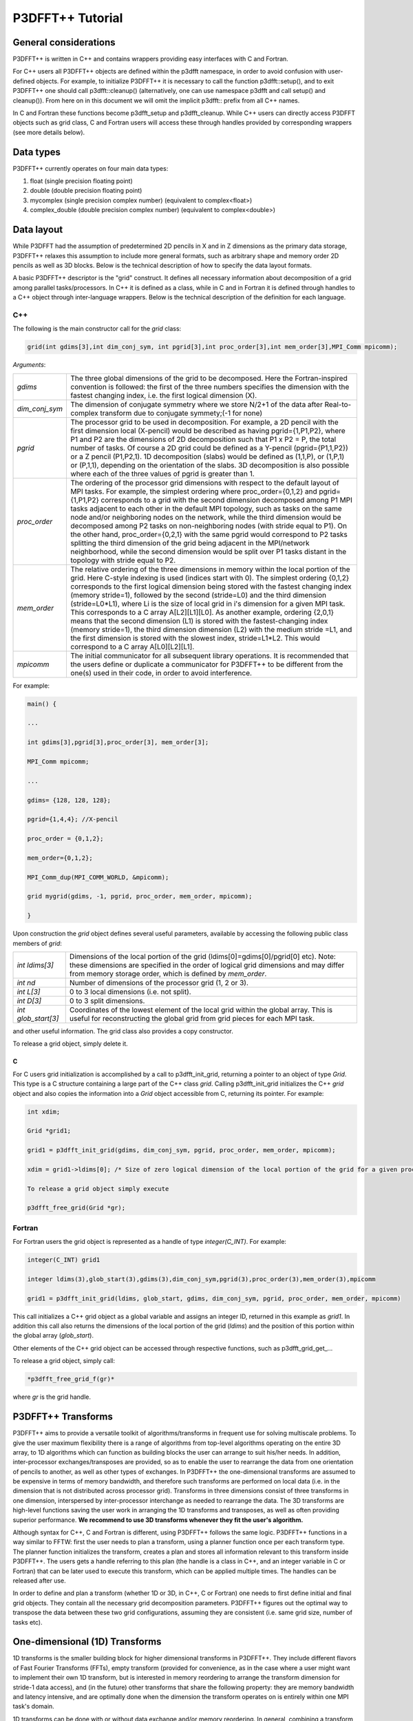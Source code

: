 P3DFFT++ Tutorial
*****************

General considerations
======================
P3DFFT++ is written in C++ and contains wrappers providing easy interfaces with C and Fortran. 

For C++ users all P3DFFT++ objects are defined within the p3dfft namespace, in order to avoid confusion with user-defined objects. For example, to initialize P3DFFT++ it is necessary to call the function p3dfft::setup(), and to exit P3DFFT++ one should call p3dfft::cleanup() (alternatively, one can use namespace p3dfft and call setup() and cleanup()). From here on in this document we will omit the implicit p3dfft:: prefix from all C++ names. 

In C and Fortran these functions become p3dfft_setup and p3dfft_cleanup.  While C++ users can directly access P3DFFT objects such as grid class, C and Fortran users will access these through handles provided by corresponding wrappers (see more details below). 

Data types
==========
P3DFFT++ currently operates on four main data types:

1. float (single precision floating point)
2. double (double precision floating point)
3. mycomplex (single precision complex number) (equivalent to complex<float>)
4. complex_double (double precision complex number) (equivalent to complex<double>)

Data layout
===========
While P3DFFT had the assumption of predetermined 2D pencils in X and in Z dimensions as the primary data storage, P3DFFT++ relaxes this assumption to include more general formats, such as arbitrary shape and memory order 2D pencils as well as 3D blocks. Below is the technical description of how to specify the data layout formats. 

A basic P3DFFT++ descriptor is the "grid" construct. It defines all necessary information about decomposition of a grid among parallel tasks/processors. In C++ it is defined as a class, while in C and in Fortran it is defined through handles to a C++ object through inter-language wrappers. Below is the technical description of the definition for each language.

C++
---
The following is the main constructor call for the *grid* class:

.. code-block:: cpp

        grid(int gdims[3],int dim_conj_sym, int pgrid[3],int proc_order[3],int mem_order[3],MPI_Comm mpicomm);

*Arguments*:

.. csv-table::
        :widths: auto

        "*gdims*", "The three global dimensions of the grid to be decomposed. Here the Fortran-inspired convention is followed: the first of the three numbers specifies the dimension with the fastest changing index, i.e. the first logical dimension (X)."
        "*dim_conj_sym*", "The dimension of conjugate symmetry where we store N/2+1 of the data after Real-to-complex transform due to conjugate symmety;(-1 for none)"
        "*pgrid*", "The processor grid to be used in decomposition. For example, a 2D pencil with the first dimension local (X-pencil) would be described as having pgrid={1,P1,P2}, where P1 and P2 are the dimensions of 2D decomposition such that P1 x P2 = P, the total number of tasks. Of course a 2D grid could be defined as a Y-pencil (pgrid={P1,1,P2}) or a Z pencil (P1,P2,1). 1D decomposition (slabs) would be defined as (1,1,P), or (1,P,1) or (P,1,1), depending on the orientation of the slabs. 3D decomposition is also possible where each of the three values of pgrid is greater than 1."
        "*proc_order*", "The ordering of the processor grid dimensions with respect to the default layout of MPI tasks. For example, the simplest ordering where proc_order={0,1,2} and pgrid={1,P1,P2} corresponds to a grid with the second dimension decomposed among P1 MPI tasks adjacent to each other in the default MPI topology, such as tasks on the same node and/or neighboring nodes on the network, while the third dimension would be decomposed among P2 tasks on non-neighboring nodes (with stride equal to P1). On the other hand, proc_order={0,2,1} with the same pgrid would correspond to P2 tasks splitting the third dimension of the grid being adjacent in the MPI/network neighborhood, while the second dimension would be split over P1 tasks distant in the topology with stride equal to P2."
        "*mem_order*", "The relative ordering of the three dimensions in memory within the local portion of the grid. Here C-style indexing is used (indices start with 0). The simplest ordering {0,1,2} corresponds to the first logical dimension being stored with the fastest changing index (memory stride=1), followed by the second (stride=L0) and the third dimension (stride=L0*L1), where Li is the size of local grid in i's dimension for a given MPI task. This corresponds to a C array A[L2][L1][L0]. As another example, ordering {2,0,1} means that the second dimension (L1) is stored with the fastest-changing index (memory stride=1), the third dimension dimension (L2) with the medium stride =L1, and the first dimension is stored with the slowest index, stride=L1*L2. This would correspond to a C array A[L0][L2][L1]."
        "*mpicomm*", "The initial communicator for all subsequent library operations. It is recommended that the users define or duplicate a communicator for P3DFFT++ to be different from the one(s) used in their code, in order to avoid interference."

For example:

.. code-block:: cpp

        main() {
        
        ...
        
        int gdims[3],pgrid[3],proc_order[3], mem_order[3];
        
        MPI_Comm mpicomm;
        
        ...
        
        gdims= {128, 128, 128};
        
        pgrid={1,4,4}; //X-pencil
        
        proc_order = {0,1,2};
        
        mem_order={0,1,2};
        
        MPI_Comm_dup(MPI_COMM_WORLD, &mpicomm);
        
        grid mygrid(gdims, -1, pgrid, proc_order, mem_order, mpicomm);
        
        }

Upon construction the *grid* object defines several useful parameters, available by accessing the following public class members of *grid*:

.. csv-table::
        :widths: auto

        "*int ldims[3]*", "Dimensions of the local portion of the grid (ldims[0]=gdims[0]/pgrid[0] etc). Note: these dimensions are specified in the order of logical grid dimensions and may differ from memory storage order, which is defined by *mem_order*."
        "*int nd*", "Number of dimensions of the processor grid (1, 2 or 3)."
        "*int L[3]*", "0 to 3 local dimensions (i.e. not split)."
        "*int D[3]*", "0 to 3 split dimensions."
        "*int glob_start[3]*", "Coordinates of the lowest element of the local grid within the global array. This is useful for reconstructing the global grid from grid pieces for each MPI task."

and other useful information.  The grid class also provides a copy constructor. 

To release a grid object, simply delete it. 

C
^
For C users grid initialization is accomplished by a call to p3dfft_init_grid, returning a pointer to an object of type *Grid*. This type is a C structure containing a large part of the C++ class *grid*. Calling p3dfft_init_grid initializes the C++ *grid* object and also copies the information into a *Grid* object accessible from C, returning its pointer. For example:

.. code-block:: c

        int xdim;

        Grid *grid1;

        grid1 = p3dfft_init_grid(gdims, dim_conj_sym, pgrid, proc_order, mem_order, mpicomm);

        xdim = grid1->ldims[0]; /* Size of zero logical dimension of the local portion of the grid for a given processor */

        To release a grid object simply execute 

        p3dfft_free_grid(Grid *gr);

Fortran
-------
For Fortran users the grid object is represented as a handle of type *integer(C_INT)*. For example:

.. code-block:: fortran

        integer(C_INT) grid1

        integer ldims(3),glob_start(3),gdims(3),dim_conj_sym,pgrid(3),proc_order(3),mem_order(3),mpicomm

        grid1 = p3dfft_init_grid(ldims, glob_start, gdims, dim_conj_sym, pgrid, proc_order, mem_order, mpicomm)

This call initializes a C++ grid object as a global variable and assigns an integer ID, returned in this example as *grid1*. In addition this call also returns the dimensions of the local portion of the grid (*ldims*) and the position of this portion within the global array (*glob_start*).

Other elements of the C++ grid object can be accessed through respective functions, such as p3dfft\_grid_get_...

To release a grid object, simply call:

.. code-block:: fortran

        *p3dfft_free_grid_f(gr)*

where *gr* is the grid handle. 

P3DFFT++ Transforms
===================
P3DFFT++ aims to provide a versatile toolkit of algorithms/transforms in frequent use for solving multiscale problems. To give the user maximum flexibility there is a range of algorithms from top-level algorithms operating on the entire 3D array, to 1D algorithms which can function as building blocks the user can arrange to suit his/her needs. In addition, inter-processor exchanges/transposes are provided, so as to enable the user to rearrange the data from one orientation of  pencils to another, as well as other types of exchanges. In P3DFFT++ the one-dimensional transforms are assumed to be expensive in terms of memory bandwidth, and therefore such transforms are performed on local data (i.e. in the dimension that is not distributed across processor grid). Transforms in three dimensions consist of three transforms in one dimension, interspersed by inter-processor interchange as needed to rearrange the data.  The 3D transforms are  high-level functions saving the user work in arranging the 1D transforms and transposes, as well as often providing superior performance. **We recommend to use 3D transforms whenever they fit the user's algorithm.**

Although syntax for C++, C and Fortran is different, using P3DFFT++ follows the same logic. P3DFFT++ functions in a way similar to FFTW: first the user needs to plan a transform, using a planner function once per each transform type. The planner function initializes the transform, creates a plan and stores all information relevant to this transform inside P3DFFT++. The users gets a handle referring to this plan (the handle is a class in C++, and an integer variable in C or Fortran) that can be later used to execute this transform, which can be applied multiple times. The handles can be released after use.

In order to define and plan a transform (whether 1D or 3D, in C++, C or Fortran) one needs to first define initial and final grid objects. They contain all the necessary grid decomposition parameters. P3DFFT++ figures out the optimal way to transpose the data between these two grid configurations, assuming they are consistent (i.e. same grid size, number of tasks etc).

One-dimensional (1D) Transforms
===============================
1D transforms is the smaller building block for higher dimensional transforms in P3DFFT++. They include different flavors of Fast Fourier Transforms (FFTs), empty transform (provided for convenience, as in the case where a user might want to implement their own 1D transform, but is interested in memory reordering to arrange the transform dimension for stride-1 data access), and (in the future) other transforms that share the following property: they are memory bandwidth and latency intensive,  and are optimally done when the dimension the transform operates on is entirely within one MPI task's domain. 

1D transforms can be done with or without data exchange and/or memory reordering. In general, combining a transform with an exchange/reordering can be beneficial for performance due to cache reuse, compared to two separate calls to a transform and an exchange. 

The following predefined 1D transforms are available (in C++ the P3DFFT\_ prefix can be omitted if used within P3DFFT namespace).

.. csv-table::
        :widths: auto

        "P3DFFT_EMPTY_TYPE", "Empty transform"
        "P3DFFT_R2CFFT_S, P3DFFT_R2CFFT_D", "Real-to-complex forward FFT (as defined in FFTW manual), in single and double precision respectively"
        "P3DFFT_C2RFFT_S, P3DFFT_C2RFFT_D", "Complex-to-real backward FFT (as defined in FFTW manual), in single and double precision respectively"
        "P3DFFT_CFFT_FORWARD_S, P3DFFT_CFFT_FORWARD_D", "Complex forward FFT (as defined in FFTW manual), in single and double precision respectively"
        "P3DFFT_CFFT_BACKWARD_S, P3DFFT_CFFT_BACKWARD_D", "Complex backward FFT (as defined in FFTW manual), in single and double precision respectively"
        "P3DFFT_DCT<x>_REAL_S, P3DFFT_DCT1_REAL_D", "Cosine transform for real-numbered data, in single and double precision, where <x> stands for the variant of the cosine transform, such as DCT1, DCT2, DCT3 or DCT4"
        "P3DFFT_DST<x>_REAL_S, P3DFFT_DST1_REAL_D", "Sine transform for real-numbered data, in single and double precision, where <x> stands for the variant of the cosine transform, such as DST1, DST2, DST3 or DST4"
        "P3DFFT_DCT<x>_COMPLEX_S, P3DFFT_DCT1_COMPLEX_D", "Cosine transform for complex-numbered data, in single and double precision, where <x> stands for the variant of the cosine transform, such as DCT1, DCT2, DCT3 or DCT4"
        "P3DFFT_DST<x>_COMPLEX_S, P3DFFT_DST1_COMPLEX_D", "Sine transform for complex-numbered data, in single and double precision, where <x> stands for the variant of the cosine transform, such as DST1, DST2, DST3 or DST4"

C++
---
Below is an example of how a 1D transform can be called from C++. In this example, real-to-complex transform in double precision is planned and then performed. First a constructor for class transplan is called:

.. code-block:: cpp

        transplan<double,complex_double> trans_f(gridIn, gridOut, R2C_FFT_D, dim, false);

Here *gridIn* and *gridOut* are initial and final *grid* objects, describing, among other things, initial and final memory ordering of the grid storage array (ordering can be the same or different for input and output). *dim* is the dimension/rank to be transformed. Note that this is the logical dimension rank (0 for X, 1 for Y, 2 for Z), and may not be the same as the storage dimension, which depends on *mem_order* member of *gridIn* and *gridOut*. The transform dimension of the grid is assumed to be MPI task-local. The second last parameter is a bool variable telling P3DFFT++ whether this is an in-place or out-of-place transform. Note that in C++ the P3DFFT\_ prefix for transform types is optional. 

When a *transplan* constructor is called as above, P3DFFT++ stores the parameters of the 1D transform and if needed, plans its execution (i.e. as in FFTW planning) and stores the plan handle. This needs to be done once per transform type. In order to execute the transform, simply call exec member of the class, e.g.:

.. code-block:: cpp

        trans_f.exec((char *) In,(char *) Out);

Here *In* and *Out* are pointers to input and output arrays. In this case they are of type *double* and *complex_double*, however in this call they are cast as *char**, as required by P3DFFT++. They contain the local portion of the 3D input and output arrays, arranged as a contiguous sequence of numbers according to local grid dimensions and the memory order of *gridIn* and *gridOut* classes, respectively. If the transform is out-of-place, then these arrays must be non-overlapping. The execution can be performed many times with the same handle and same or different input and output arrays.This call will perform the 1D transform specified when the *transplan* object was constructed, along the dimension *dim*. Again, the logical dimension specified as *dim* in the planning stage must be MPI-local for both input and output arrays. Other utilities allow the user to transpose the grid arrays in MPI/processor space (*see MPIplan and transMPIplan*).

To release the transform handle simply delete the transplan class object. 

C
-
Here is an example of initializing and executing a 1D transform (again, a real-to-complex double precision FFT) in a C program.

.. code-block:: c

        Grid *gridIn, *gridOut;

        Plan3D trans_f;

        ...

        gridIn = p3dfft_init_grid(gdimsIn, pgridIn, proc_order, mem_orderIn, MPI_COMM_WORLD);
        gridOut = p3dfft_init_grid(gdimsOut, pgridOut, proc_order, mem_orderOut, MPI_COMM_WORLD);

        trans_f = p3dfft_plan_1Dtrans(gridIn, gridOut, P3DFFT_R2CFFT_D, dim, 0);

Here *gridIn* and *gridOut* are pointers to the C equivalent of P3DFFT++ *grid* object (initial and final), *trans_f* is the handle for the 1D transform after it has been initialized and planned, *dim* is the logical dimension of the transform (0, 1 or 2), and the last argument indicates that this is not an in-place transform (a non-zero argument would indicate in-place). This initialization/planning needs to be done once per transform type.

.. code-block:: c

        p3dfft_exec_1Dtrans_double(trans_f,IN,OUT);

This statement executes the 1D transformed planned and handled by *trans_f*. *IN* and *OUT* are pointers to one-dimensional input and output arrays containing the 3D grid stored contiguously in memory based on the local grid dimensions and storage order of *gridIn* and *gridOut*. The execution can be performed many times with the same handle and same or different input and output arrays. In case of out-of-place transform the input and output arrays must be non-overlapping. 

Fortran
-------
Here is an example of initializing and executing a 1D transform (again, a real-to-complex double precision FFT) in a Fortran program:

.. code-block:: fortran

        integer(C_INT) gridIn,gridOut
        integer trans_f

        gridIn = p3dfft_init_grid(ldimsIn, glob_startIn, gdimsIn, pgridIn, proc_order, mem_orderIn, MPI_COMM_WORLD)
        gridOut = p3dfft_init_grid(ldimsOut, glob_startOut, gdimsOut, pgridOut, proc_order, mem_orderOut, MPI_COMM_WORLD)
        trans_f = p3dfft_plan_1Dtrans_f(gridIn, gridOut, P3DFFT_R2CFFT_D, dim-1, 0)

These statement set up initial and final grids (gridIn and gridOut), initialize and plan the 1D real-to-complex double FFT and use trans_f as its handle. This needs to be done once per transform type. Note that we need to translate the transform dimension dim into C convention (so that X corresponds to 0, Y to 1 and Z to 2). The last argument is 0 for out-of-place and non-zero for in-place transform.

.. code-block:: fortran

        call p3dfft_1Dtrans_double(trans_f,Gin,Gout)

This statement executes the 1D transform planned before and handled by trans_f. Gin and Gout are 1D contiguous arrays of values (double precision and double complex) of the 3D grid array, according to the local grid dimensions and memory storage order of gridIn and gridOut, respectively. After the previous planning step is complete, the execution can be called many times with the same handle and same or different input and output arrays. If the transform was declared as out-of-place then Gin and Gout must be non-overlapping.

Three-dimensional Transforms
============================
As mentioned above, three-dimensional (3D) transforms consist of three one-dimensional transforms in sequence (one for each dimension), interspersed by inter-processor transposes. In order to specify a 3D transform, five main things are needed:

1. Initial *grid* (as described above, *grid* object defines all of the specifics of grid dimensions, memory ordering and distribution among processors).
2. Final *grid*.
3. The type of 3D transform.
4. Whether this is in-place transform
5. Whether this transform can overwrite input

The final grid may or may not be the same as the initial grid. First, in real-to-complex and complex-to-real transforms the global grid dimensions change for example from (n0,n1,n2) to (n0/2+1,n1,n2), since most applications attempt to save memory by using the conjugate symmetry of the Fourier transform of real data. Secondly, the final grid may have different processor distribution and memory ordering, since for example many applications with convolution and those solving partial differential equations do not need the initial grid configuration in Fourier space. The flow of these applications is typically 1) transform from physical to Fourier space, 2) apply convolution or derivative calculation in Fourier space, and 3) inverse FFT to physical space. Since forward FFT's last step is 1D FFT in the third dimension, it is more efficient to leave this dimension local and stride-1, and since the first step of the inverse FFT is to start with the third dimension 1D FFT, this format  naturally fits the algorithm and results in big savings of time due to elimination of several extra transposes. 

In order to define the 3D transform type one needs to know three 1D transform types comprising the 3D transform. Usage of 3D transforms is different depending on the language used and is described below.

C++
---
In C++ 3D transform type is interfaced through a class trans_type3D, which is constructed as in the following example:

.. code-block:: cpp

        trans_type3D name_type3D(int types1D[3]);

Here *types1D* is the array of three 1D transform types which define the 3D transform (empty transforms are permitted). Copy constructor is also provided for this class.

For example:

.. code-block:: cpp

        int type_rcc, type_ids[3];

        type_ids[0] = P3DFFT_R2CFFT_D;
        type_ids[1] = P3DFFT_CFFT_FORWARD_D;
        type_ids[2] = P3DFFT_CFFT_FORWARD_D;

        trans_type3D mytype3D(type_ids);

3D transforms are provided as the class template:

.. code-block:: cpp

        template<class TypeIn,class TypeOut> class transform3D;

Here *TypeIn* and *TypeOut* are initial and final data types. Most of the times these will be the same, however some transforms have different types on input and output, for example real-to-complex FFT. In all cases the floating point precision (single/double) of the initial and final types should match. 

The constructor of transform3D takes the following arguments:

.. code-block:: cpp

        transform3D<TypeIn,TypeOut>  my_transform_name(gridIn,gridOut,type,inplace,overwrite);

Here type is a 3D transform type (constructed as shown above), inplace is a bool variable indicating whether this is an in-place transform, and overwrites (also boolean) defines if the input can be rewritten (default is false). *gridIn* and *gridOut* are initial and final grid objects. Calling a *transform3D* constructor creates a detailed step-by-step plan for execution of the 3D transform and stores it in the *my_transform_name* object. 

Once a 3D transform has been defined and planned, execution of a 3D transform can be done by calling:

.. code-block:: cpp

        my_transform_name.exec(TypeIn *in,TypeOut *out);

Here *in* and *out* are initial and final data arrays of appropriate types. These are assumed to be one-dimensional contiguous arrays containing the three-dimensional grid for input and output, local to the memory of the given MPI task, and stored according to the dimensions and memory ordering specified in the *gridIn* and *gridOut* objects, respectively.  For example, if grid1.ldims={2,2,4} and grid1.mem_order={2,1,0}, then the in array will contain the following sequence: G000, G001, G002, G003, G010, G011, G012, G013, G100, G101, G102, G103, G110, G111, G112, G113. Again, we follow the Fortran convention that the fastest running index is the first, (i.e. G012 means the grid element at X=0, Y=1, Z=2).   

C
^
In C a unique datatype Type3D is used to define the 3D transform needed. *p3dfft_init_3Dtype* function is used to initialize a new 3D transform type, based on the three 1D transform types, as in the following example:

.. code-block:: c

        int type_rcc,  type_ids[3];

        type_ids[0] = P3DFFT_R2CFFT_D;
        type_ids[1] = P3DFFT_CFFT_FORWARD_D;
        type_ids[2] = P3DFFT_CFFT_FORWARD_D;

        type_rcc = p3dfft_init_3Dtype(type_ids);

In this example type_rcc will describe the real-to-complex (R2C) 3D transform (R2C in 1D followed by two complex 1D transforms).

To define and plan the 3D transform, use p3dfft_plan_3Dtrans function as follows:

.. code-block:: c

        int mytrans;

        mytrans = p3dfft_plan_3Dtrans(gridIn,gridOut,type,inplace,overwrite);

Here *gridIn* and *gridOut* are pointers to initial and final grid objects (of type *Grid*); *type* is the 3D transform type defined as above; *inplace* is an integer indicating an in-place transform if it's non-zero, out-of-place otherwise. Overwrite is an integer defining if the input can be overwritten (non-zero; default is zero). In this example *mytrans* contains the handle to the 3D transform that can be executed (many times) as follows:

.. code-block:: c

        p3dfft_exec_3Dtrans_double(mytrans,in,out);

Here *in* and *out* are pointers to input and output arrays, as before, assumed to be the local portion of the 3D grid array stored according to *gridIn* and *gridOut* descriptors. For single precision use *p3dfft_exec_3Dtrans_single*.

Fortran
-------
In Fortran, similar to C, to define a 3D transform the following routine is used:

.. code-block:: fortran

        mytrans = p3dfft_plan_3Dtrans_f(gridIn,gridOut,type,inplace, overwrite)

Here *gridIn* and *gridOut* are handles defining the initial and final grid configurations; *type* is the 3D transform type, defined as above; and *inplace* is the integer whose non-zero value indicates this is an in-place transform (or 0 for out-of-place). Non-zero overwrite indicates it is OK to overwrite input (default is no). Again, this planner routine is called once per transform. Execution can be called multiple times as follows:

.. code-block:: fortran

        call p3dfft_3Dtrans_double(mytrans,IN,OUT)

Here *IN* and *OUT* are the input and output arrays. For single precision use *p3dfft_3Dtrans_single_f*.
